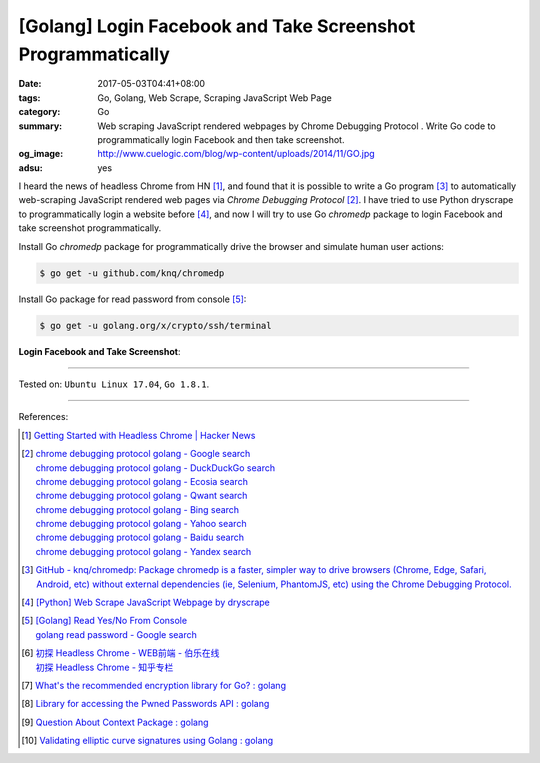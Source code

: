 [Golang] Login Facebook and Take Screenshot Programmatically
############################################################

:date: 2017-05-03T04:41+08:00
:tags: Go, Golang, Web Scrape, Scraping JavaScript Web Page
:category: Go
:summary: Web scraping JavaScript rendered webpages by Chrome Debugging Protocol
          . Write Go code to programmatically login Facebook and then take
          screenshot.
:og_image: http://www.cuelogic.com/blog/wp-content/uploads/2014/11/GO.jpg
:adsu: yes

I heard the news of headless Chrome from HN [1]_, and found that it is possible
to write a Go program [3]_ to automatically web-scraping JavaScript rendered web
pages via *Chrome Debugging Protocol* [2]_. I have tried to use Python dryscrape
to programmatically login a website before [4]_, and now I will try to use Go
*chromedp* package to login Facebook and take screenshot programmatically.

Install Go *chromedp* package for programmatically drive the browser and
simulate human user actions:

.. code-block:: bash

  $ go get -u github.com/knq/chromedp

Install Go package for read password from console [5]_:

.. code-block:: bash

  $ go get -u golang.org/x/crypto/ssh/terminal

**Login Facebook and Take Screenshot**:

.. show_github_file:: siongui userpages content/code/go/fb-login-screenshot/main.go
.. adsu:: 2

----

Tested on: ``Ubuntu Linux 17.04``, ``Go 1.8.1``.

----

References:

.. [1] `Getting Started with Headless Chrome | Hacker News <https://news.ycombinator.com/item?id=14239194>`_
.. [2] | `chrome debugging protocol golang - Google search <https://www.google.com/search?q=chrome+debugging+protocol+golang>`_
       | `chrome debugging protocol golang - DuckDuckGo search <https://duckduckgo.com/?q=chrome+debugging+protocol+golang>`_
       | `chrome debugging protocol golang - Ecosia search <https://www.ecosia.org/search?q=chrome+debugging+protocol+golang>`_
       | `chrome debugging protocol golang - Qwant search <https://www.qwant.com/?q=chrome+debugging+protocol+golang>`_
       | `chrome debugging protocol golang - Bing search <https://www.bing.com/search?q=chrome+debugging+protocol+golang>`_
       | `chrome debugging protocol golang - Yahoo search <https://search.yahoo.com/search?p=chrome+debugging+protocol+golang>`_
       | `chrome debugging protocol golang - Baidu search <https://www.baidu.com/s?wd=chrome+debugging+protocol+golang>`_
       | `chrome debugging protocol golang - Yandex search <https://www.yandex.com/search/?text=chrome+debugging+protocol+golang>`_
.. [3] `GitHub - knq/chromedp: Package chromedp is a faster, simpler way to drive browsers (Chrome, Edge, Safari, Android, etc) without external dependencies (ie, Selenium, PhantomJS, etc) using the Chrome Debugging Protocol. <https://github.com/knq/chromedp>`_
.. [4] `[Python] Web Scrape JavaScript Webpage by dryscrape <{filename}../../../2016/01/06/python-web-scrape-javascript-webpage-by-dryscrape%en.rst>`_
.. [5] | `[Golang] Read Yes/No From Console <{filename}../../../2016/04/23/go-read-yes-no-from-console%en.rst>`_
       | `golang read password - Google search <https://www.google.com/search?q=golang+read+password>`_
.. [6] | `初探 Headless Chrome - WEB前端 - 伯乐在线 <http://web.jobbole.com/91489/>`_
       | `初探 Headless Chrome - 知乎专栏 <https://zhuanlan.zhihu.com/p/27100187>`_
.. [7] `What's the recommended encryption library for Go? : golang <https://old.reddit.com/r/golang/comments/9zhqga/whats_the_recommended_encryption_library_for_go/>`_
.. [8] `Library for accessing the Pwned Passwords API : golang <https://old.reddit.com/r/golang/comments/9zui9g/library_for_accessing_the_pwned_passwords_api/>`_
.. [9] `Question About Context Package : golang <https://old.reddit.com/r/golang/comments/a176rf/question_about_context_package/>`_
.. [10] `Validating elliptic curve signatures using Golang : golang <https://old.reddit.com/r/golang/comments/a1s9no/validating_elliptic_curve_signatures_using_golang/>`_

.. _Web scrape: https://en.wikipedia.org/wiki/Web_scraping
.. _Python: https://www.python.org/
.. _dryscrape: https://github.com/niklasb/dryscrape
.. _Requests: http://docs.python-requests.org/
.. _web scraping: https://en.wikipedia.org/wiki/Web_scraping
.. _iframe: http://www.w3schools.com/tags/tag_iframe.asp
